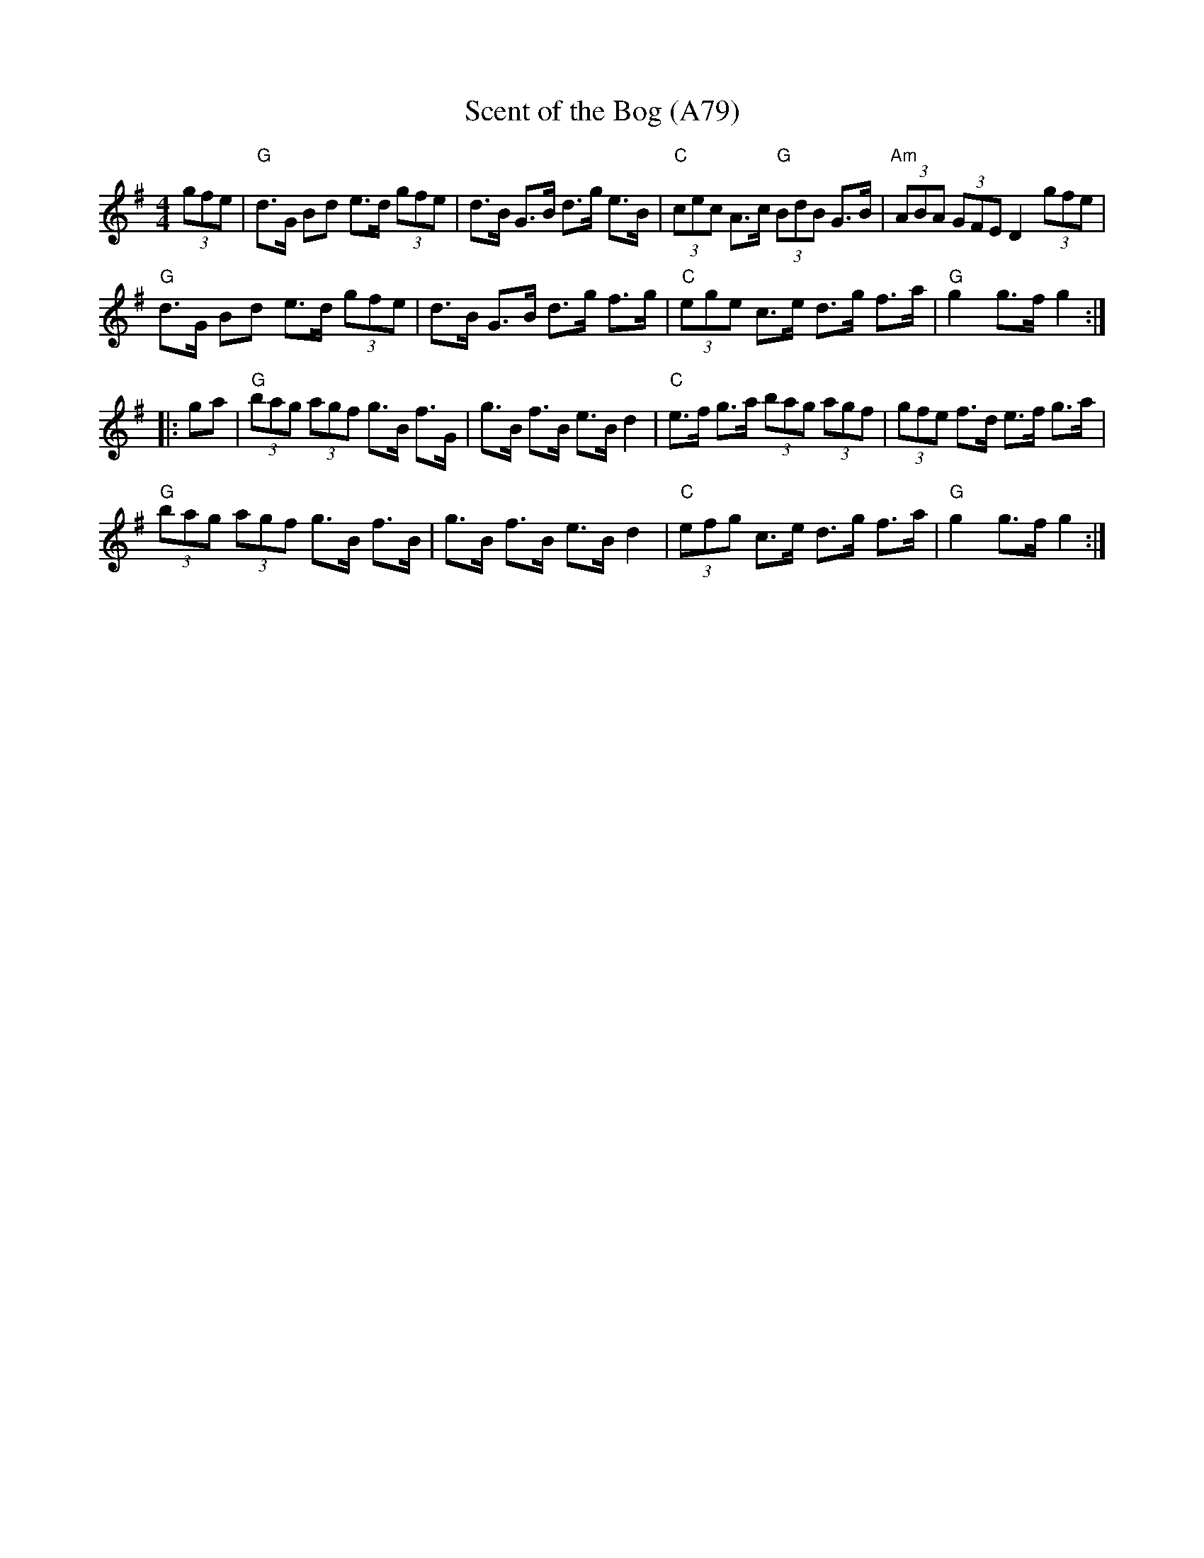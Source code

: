 X: 1187
T: Scent of the Bog (A79)
N: page A79
N: heptatonic
R: hornpipe
M: 4/4
L: 1/8
K: G
(3gfe|"G"d>G Bd e>d (3gfe|d>B G>B d>g e>B|"C"(3cec A>c "G"(3BdB G>B|"Am"(3ABA (3GFE D2 (3gfe|
"G"d>G Bd e>d (3gfe|d>B G>B d>g f>g|"C"(3ege c>e d>g f>a|"G"g2 g>f g2::
ga|"G"(3bag (3agf g>B f>G|g>B f>B e>B d2|"C"e>f g>a (3bag (3agf|(3gfe f>d e>f g>a|
"G"(3bag (3agf g>B f>B|g>B f>B e>B d2|"C"(3efg c>e d>g f>a|"G"g2 g>f g2:|
